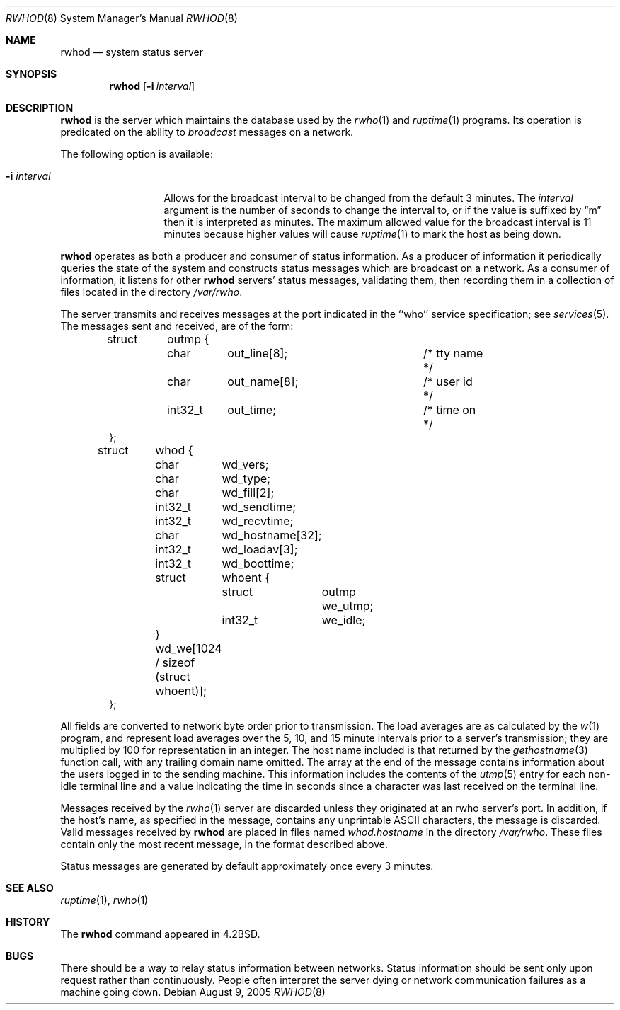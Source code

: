 .\" Copyright (c) 1983, 1991, 1993
.\"	The Regents of the University of California.  All rights reserved.
.\"
.\" Redistribution and use in source and binary forms, with or without
.\" modification, are permitted provided that the following conditions
.\" are met:
.\" 1. Redistributions of source code must retain the above copyright
.\"    notice, this list of conditions and the following disclaimer.
.\" 2. Redistributions in binary form must reproduce the above copyright
.\"    notice, this list of conditions and the following disclaimer in the
.\"    documentation and/or other materials provided with the distribution.
.\" 3. Neither the name of the University nor the names of its contributors
.\"    may be used to endorse or promote products derived from this software
.\"    without specific prior written permission.
.\"
.\" THIS SOFTWARE IS PROVIDED BY THE REGENTS AND CONTRIBUTORS ``AS IS'' AND
.\" ANY EXPRESS OR IMPLIED WARRANTIES, INCLUDING, BUT NOT LIMITED TO, THE
.\" IMPLIED WARRANTIES OF MERCHANTABILITY AND FITNESS FOR A PARTICULAR PURPOSE
.\" ARE DISCLAIMED.  IN NO EVENT SHALL THE REGENTS OR CONTRIBUTORS BE LIABLE
.\" FOR ANY DIRECT, INDIRECT, INCIDENTAL, SPECIAL, EXEMPLARY, OR CONSEQUENTIAL
.\" DAMAGES (INCLUDING, BUT NOT LIMITED TO, PROCUREMENT OF SUBSTITUTE GOODS
.\" OR SERVICES; LOSS OF USE, DATA, OR PROFITS; OR BUSINESS INTERRUPTION)
.\" HOWEVER CAUSED AND ON ANY THEORY OF LIABILITY, WHETHER IN CONTRACT, STRICT
.\" LIABILITY, OR TORT (INCLUDING NEGLIGENCE OR OTHERWISE) ARISING IN ANY WAY
.\" OUT OF THE USE OF THIS SOFTWARE, EVEN IF ADVISED OF THE POSSIBILITY OF
.\" SUCH DAMAGE.
.\"
.\"     from: @(#)rwhod.8	8.2 (Berkeley) 12/11/93
.\"	$NetBSD: rwhod.8,v 1.18 2005/09/11 23:45:04 wiz Exp $
.\"
.Dd August 9, 2005
.Dt RWHOD 8
.Os
.Sh NAME
.Nm rwhod
.Nd system status server
.Sh SYNOPSIS
.Nm
.Op Fl i Ar interval
.Sh DESCRIPTION
.Nm
is the server which maintains the database used by the
.Xr rwho 1
and
.Xr ruptime 1
programs.  Its operation is predicated on the ability to
.Em broadcast
messages on a network.
.Pp
The following option is available:
.Bl -tag -width XXXXXXXXXXX
.It Fl i Ar interval
Allows for the broadcast interval to be changed from the default 3 minutes.
The
.Ar interval
argument is the number of seconds to change the interval to, or if the
value is suffixed by
.Dq m
then it is interpreted as minutes.
The maximum allowed value for the broadcast interval is 11 minutes
because higher values will cause
.Xr ruptime 1
to mark the host as being down.
.El
.Pp
.Nm
operates as both a producer and consumer of status information.
As a producer of information it periodically
queries the state of the system and constructs
status messages which are broadcast on a network.
As a consumer of information, it listens for other
.Nm
servers' status messages, validating them, then recording
them in a collection of files located in the directory
.Pa /var/rwho .
.Pp
The server transmits and receives messages at the port indicated
in the ``who'' service specification; see
.Xr services 5 .
The messages sent and received, are of the form:
.Bd -literal -offset indent
struct	outmp {
	char	out_line[8];		/* tty name */
	char	out_name[8];		/* user id */
	int32_t	out_time;		/* time on */
};

struct	whod {
	char	wd_vers;
	char	wd_type;
	char	wd_fill[2];
	int32_t	wd_sendtime;
	int32_t	wd_recvtime;
	char	wd_hostname[32];
	int32_t	wd_loadav[3];
	int32_t	wd_boottime;
	struct	whoent {
		struct	outmp we_utmp;
		int32_t	we_idle;
	} wd_we[1024 / sizeof (struct whoent)];
};
.Ed
.Pp
All fields are converted to network byte order prior to
transmission.  The load averages are as calculated by the
.Xr w 1
program, and represent load averages over the 5, 10, and 15 minute
intervals prior to a server's transmission; they are multiplied by 100
for representation in an integer.  The host name
included is that returned by the
.Xr gethostname 3
function call, with any trailing domain name omitted.
The array at the end of the message contains information about
the users logged in to the sending machine.  This information
includes the contents of the
.Xr utmp 5
entry for each non-idle terminal line and a value indicating the
time in seconds since a character was last received on the terminal line.
.Pp
Messages received by the
.Xr rwho 1
server are discarded unless they originated at an
rwho
server's port.  In addition, if the host's name, as specified
in the message, contains any unprintable
.Tn ASCII
characters, the
message is discarded.  Valid messages received by
.Nm
are placed in files named
.Pa whod.hostname
in the directory
.Pa /var/rwho .
These files contain only the most recent message, in the
format described above.
.Pp
Status messages are generated by default approximately once every
3 minutes.
.Sh SEE ALSO
.Xr ruptime 1 ,
.Xr rwho 1
.Sh HISTORY
The
.Nm
command appeared in
.Bx 4.2 .
.Sh BUGS
There should be a way to relay status information between networks.
Status information should be sent only upon request rather than continuously.
People often interpret the server dying
or network communication failures
as a machine going down.
